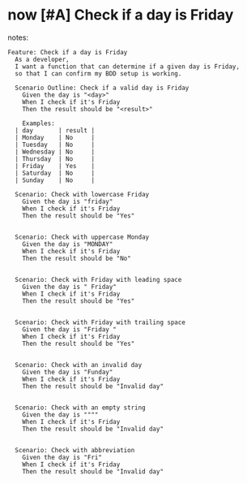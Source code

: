 * now [#A] Check if a day is Friday
:PROPERTIES:
:ID: 0837db35-07cf-466b-b775-a2ef665e8901
:CATEGORY: task
:EFFORT_TYPE: work
:FREQUENCY: once
:HAS_DUE_DATE: no
:EFFORT_AMOUNT: average
:BUDGET_IMPACT: trivial
:COMMITMENT: yes
:HARD_DATE_DEPENDENCY: no
:SOFT_DATE_DEPENDENCY: no
:HARD_INTERNAL_DEPENDENCY: no
:SOFT_INTERNAL_DEPENDENCY: no
:HARD_EXTERNAL_DEPENDENCY: no
:SOFT_EXTERNAL_DEPENDENCY: no
:EFFORT: 0d
:ESTIMATED_COST: 0
:ACTUAL_EFFORT: 
:ACTUAL_COST: 
:END:
notes:

#+begin_src feature :tangle features/check_if_a_day_is_friday.feature :comments link
  Feature: Check if a day is Friday
    As a developer,
    I want a function that can determine if a given day is Friday,
    so that I can confirm my BDD setup is working.

    Scenario Outline: Check if a valid day is Friday
      Given the day is "<day>"
      When I check if it's Friday
      Then the result should be "<result>"

      Examples:
	| day       | result |
	| Monday    | No     |
	| Tuesday   | No     |
	| Wednesday | No     |
	| Thursday  | No     |
	| Friday    | Yes    |
	| Saturday  | No     |
	| Sunday    | No     |

    Scenario: Check with lowercase Friday
      Given the day is "friday"
      When I check if it's Friday
      Then the result should be "Yes"


    Scenario: Check with uppercase Monday
      Given the day is "MONDAY"
      When I check if it's Friday
      Then the result should be "No"


    Scenario: Check with Friday with leading space
      Given the day is " Friday"
      When I check if it's Friday
      Then the result should be "Yes"


    Scenario: Check with Friday with trailing space
      Given the day is "Friday "
      When I check if it's Friday
      Then the result should be "Yes"


    Scenario: Check with an invalid day
      Given the day is "Funday"
      When I check if it's Friday
      Then the result should be "Invalid day"


    Scenario: Check with an empty string
      Given the day is """"
      When I check if it's Friday
      Then the result should be "Invalid day"


    Scenario: Check with abbreviation
      Given the day is "Fri"
      When I check if it's Friday
      Then the result should be "Invalid day"
#+end_src
